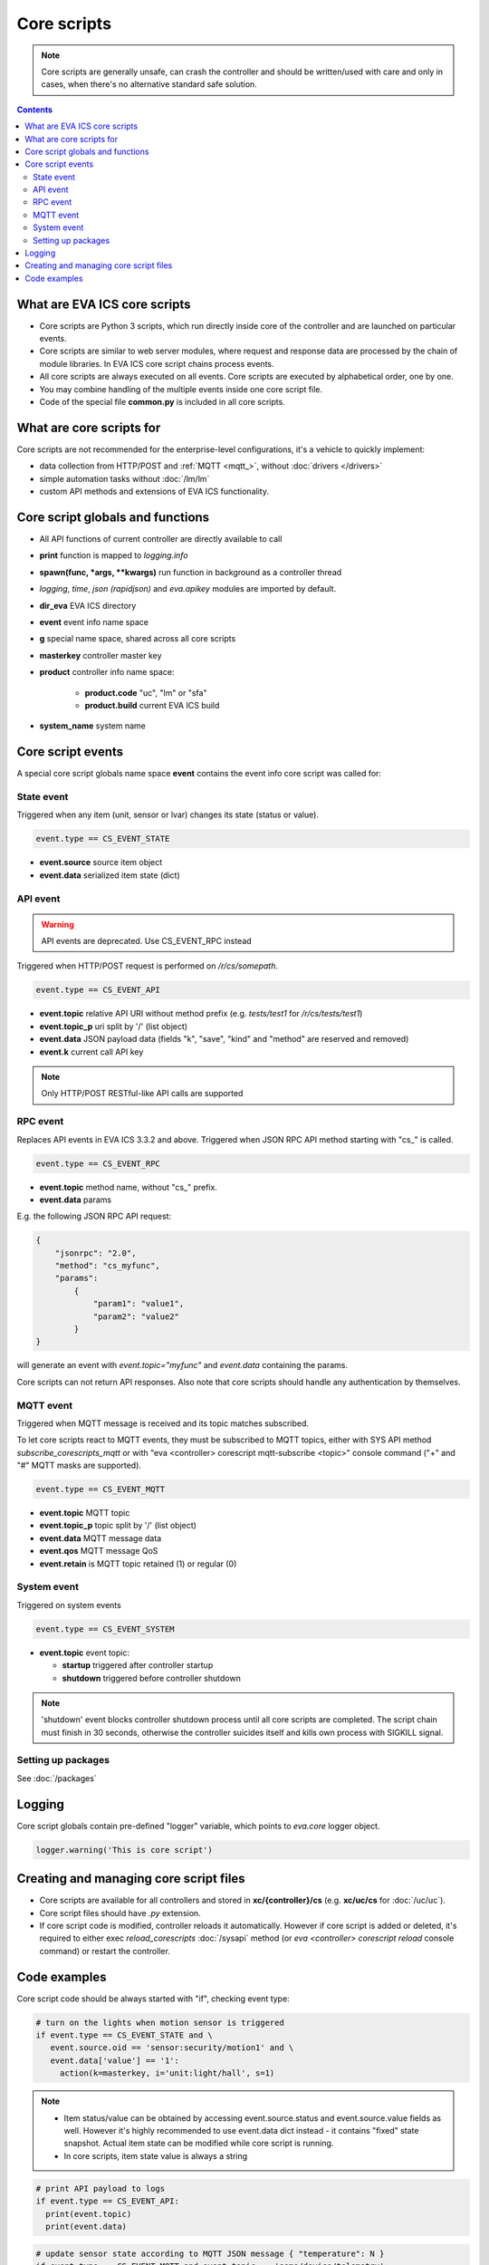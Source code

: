 Core scripts
************

.. note::

   Core scripts are generally unsafe, can crash the controller and should be
   written/used with care and only in cases, when there's no alternative
   standard safe solution.

.. contents::

What are EVA ICS core scripts
=============================

* Core scripts are Python 3 scripts, which run directly inside core of the
  controller and are launched on particular events.

* Core scripts are similar to web server modules, where request and response
  data are processed by the chain of module libraries. In EVA ICS core script
  chains process events.

* All core scripts are always executed on all events. Core scripts are executed
  by alphabetical order, one by one.

* You may combine handling of the multiple events inside one core script file.

* Code of the special file **common.py** is included in all core scripts.

What are core scripts for
=========================

Core scripts are not recommended for the enterprise-level configurations, it's
a vehicle to quickly implement:

* data collection from HTTP/POST and :ref:`MQTT <mqtt_>`, without :doc:`drivers
  </drivers>`

* simple automation tasks without :doc:`/lm/lm`

* custom API methods and extensions of EVA ICS functionality.

Core script globals and functions
=================================

* All API functions of current controller are directly available to call

* **print** function is mapped to *logging.info*

* **spawn(func, \*args, \*\*kwargs)** run function in background as a controller thread

* *logging*, *time*, *json (rapidjson)* and *eva.apikey* modules are imported
  by default.

* **dir_eva** EVA ICS directory

* **event** event info name space

* **g** special name space, shared across all core scripts

* **masterkey** controller master key

* **product** controller info name space:

    * **product.code** "uc", "lm" or "sfa"
    * **product.build** current EVA ICS build

* **system_name** system name

Core script events
==================

A special core script globals name space **event** contains the event info core
script was called for:

State event
-----------

Triggered when any item (unit, sensor or lvar) changes its state (status or
value).

.. code-block:: python

   event.type == CS_EVENT_STATE

* **event.source** source item object
* **event.data** serialized item state (dict)

API event
---------

.. warning::

    API events are deprecated. Use CS_EVENT_RPC instead

Triggered when HTTP/POST request is performed on */r/cs/somepath*.

.. code-block:: python

  event.type == CS_EVENT_API

* **event.topic** relative API URI without method prefix (e.g. *tests/test1* for
  */r/cs/tests/test1*)

* **event.topic_p** uri split by '/' (list object)

* **event.data** JSON payload data (fields "k", "save", "kind" and "method" are
  reserved and removed)

* **event.k** current call API key

.. note::

   Only HTTP/POST RESTful-like API calls are supported

RPC event
---------

Replaces API events in EVA ICS 3.3.2 and above. Triggered when JSON RPC API
method starting with "cs\_" is called.

.. code-block:: python

  event.type == CS_EVENT_RPC

* **event.topic** method name, without "cs\_" prefix.
* **event.data** params

E.g. the following JSON RPC API request:

.. code:: json

    {
        "jsonrpc": "2.0",
        "method": "cs_myfunc",
        "params":
            {
                "param1": "value1",
                "param2": "value2"
            }
    }

will generate an event with *event.topic="myfunc"* and *event.data* containing
the params.

Core scripts can not return API responses. Also note that core scripts should
handle any authentication by themselves.

MQTT event
----------

Triggered when MQTT message is received and its topic matches subscribed.

To let core scripts react to MQTT events, they must be subscribed to MQTT
topics, either with SYS API method *subscribe_corescripts_mqtt* or with "eva
<controller> corescript mqtt-subscribe <topic>" console command ("+" and "#"
MQTT masks are supported).

.. code-block:: python

  event.type == CS_EVENT_MQTT

* **event.topic** MQTT topic
* **event.topic_p** topic split by '/' (list object)
* **event.data** MQTT message data
* **event.qos** MQTT message QoS
* **event.retain** is MQTT topic retained (1) or regular (0)

System event
------------

Triggered on system events

.. code-block:: python

  event.type == CS_EVENT_SYSTEM

* **event.topic** event topic:

  * **startup** triggered after controller startup
  * **shutdown** triggered before controller shutdown

.. note::

    'shutdown' event blocks controller shutdown process until all core scripts
    are completed. The script chain must finish in 30 seconds, otherwise the
    controller suicides itself and kills own process with SIGKILL signal.

Setting up packages
-------------------

See :doc:`/packages`


Logging
=======

Core script globals contain pre-defined "logger" variable, which points to
*eva.core* logger object.

.. code-block:: python

    logger.warning('This is core script')

Creating and managing core script files
========================================

* Core scripts are available for all controllers and stored in
  **xc/{controller}/cs** (e.g. **xc/uc/cs** for :doc:`/uc/uc`).

* Core script files should have *.py* extension.

* If core script code is modified, controller reloads it automatically. However
  if core script is added or deleted, it's required to either exec
  *reload_corescripts* :doc:`/sysapi` method (or *eva <controller> corescript
  reload* console command) or restart the controller.

Code examples
=============

Core script code should be always started with "if", checking event type:

.. code-block:: python

   # turn on the lights when motion sensor is triggered
   if event.type == CS_EVENT_STATE and \
      event.source.oid == 'sensor:security/motion1' and \
      event.data['value'] == '1':
        action(k=masterkey, i='unit:light/hall', s=1)

.. note::

   * Item status/value can be obtained by accessing event.source.status and
     event.source.value fields as well. However it's highly recommended to use
     event.data dict instead - it contains "fixed" state snapshot. Actual item
     state can be modified while core script is running.

   * In core scripts, item state value is always a string

.. code-block:: python

   # print API payload to logs
   if event.type == CS_EVENT_API:
     print(event.topic)
     print(event.data)

.. code-block:: python

   # update sensor state according to MQTT JSON message { "temperature": N }
   if event.type == CS_EVENT_MQTT and event.topic == 'some/device/telemetry':
     update(
      k=masterkey,
      i='sensor:env/temp1',
      s=1,
      v=json.loads(event.data)['temperature'])

